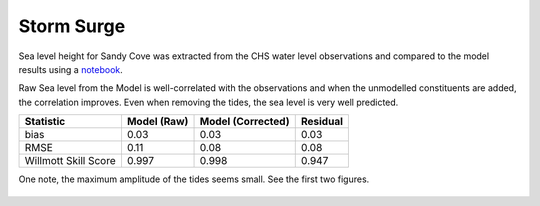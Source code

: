.. _StormSurgeSSH:

**************
Storm Surge
**************

Sea level height for Sandy Cove was extracted from the CHS water level observations and compared to the model results using a `notebook`_.

.. _notebook: https://nbviewer.org/github/SalishSeaCast/analysis-susan/blob/master/notebooks/TideData/SandyCoveStats.ipynb

Raw Sea level from the Model is well-correlated with the observations and when the unmodelled constituents are added, the correlation improves.  Even when removing the tides, the sea level is very well predicted.


+-------------------------+--------------+-------------------+----------+
|    Statistic            | Model (Raw)  | Model (Corrected) | Residual |
+=========================+==============+===================+==========+
| bias                    | 0.03         | 0.03              | 0.03     |
+-------------------------+--------------+-------------------+----------+
| RMSE                    | 0.11         | 0.08              | 0.08     |
+-------------------------+--------------+-------------------+----------+
| Willmott Skill Score    | 0.997        | 0.998             | 0.947    |
+-------------------------+--------------+-------------------+----------+

One note, the maximum amplitude of the tides seems small.  See the first two figures.




.. figure:: images/ssh_raw.png
.. figure:: images/ssh_corrected.png
.. figure:: images/ssh_residuals.png
